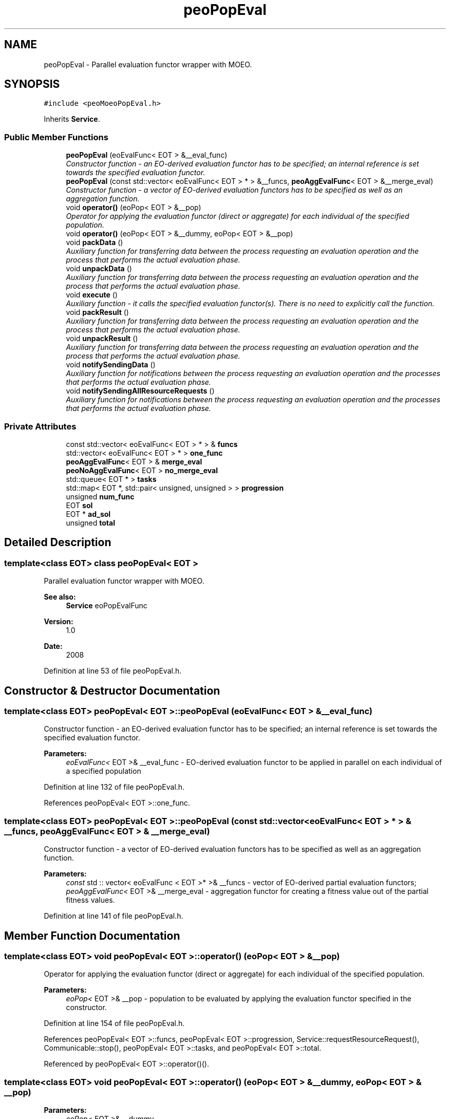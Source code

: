 .TH "peoPopEval" 3 "29 Feb 2008" "Version 1.1" "ParadisEO-PEO-ParallelanddistributedEvolvingObjects" \" -*- nroff -*-
.ad l
.nh
.SH NAME
peoPopEval \- Parallel evaluation functor wrapper with MOEO.  

.PP
.SH SYNOPSIS
.br
.PP
\fC#include <peoMoeoPopEval.h>\fP
.PP
Inherits \fBService\fP.
.PP
.SS "Public Member Functions"

.in +1c
.ti -1c
.RI "\fBpeoPopEval\fP (eoEvalFunc< EOT > &__eval_func)"
.br
.RI "\fIConstructor function - an EO-derived evaluation functor has to be specified; an internal reference is set towards the specified evaluation functor. \fP"
.ti -1c
.RI "\fBpeoPopEval\fP (const std::vector< eoEvalFunc< EOT > * > &__funcs, \fBpeoAggEvalFunc\fP< EOT > &__merge_eval)"
.br
.RI "\fIConstructor function - a vector of EO-derived evaluation functors has to be specified as well as an aggregation function. \fP"
.ti -1c
.RI "void \fBoperator()\fP (eoPop< EOT > &__pop)"
.br
.RI "\fIOperator for applying the evaluation functor (direct or aggregate) for each individual of the specified population. \fP"
.ti -1c
.RI "void \fBoperator()\fP (eoPop< EOT > &__dummy, eoPop< EOT > &__pop)"
.br
.ti -1c
.RI "void \fBpackData\fP ()"
.br
.RI "\fIAuxiliary function for transferring data between the process requesting an evaluation operation and the process that performs the actual evaluation phase. \fP"
.ti -1c
.RI "void \fBunpackData\fP ()"
.br
.RI "\fIAuxiliary function for transferring data between the process requesting an evaluation operation and the process that performs the actual evaluation phase. \fP"
.ti -1c
.RI "void \fBexecute\fP ()"
.br
.RI "\fIAuxiliary function - it calls the specified evaluation functor(s). There is no need to explicitly call the function. \fP"
.ti -1c
.RI "void \fBpackResult\fP ()"
.br
.RI "\fIAuxiliary function for transferring data between the process requesting an evaluation operation and the process that performs the actual evaluation phase. \fP"
.ti -1c
.RI "void \fBunpackResult\fP ()"
.br
.RI "\fIAuxiliary function for transferring data between the process requesting an evaluation operation and the process that performs the actual evaluation phase. \fP"
.ti -1c
.RI "void \fBnotifySendingData\fP ()"
.br
.RI "\fIAuxiliary function for notifications between the process requesting an evaluation operation and the processes that performs the actual evaluation phase. \fP"
.ti -1c
.RI "void \fBnotifySendingAllResourceRequests\fP ()"
.br
.RI "\fIAuxiliary function for notifications between the process requesting an evaluation operation and the processes that performs the actual evaluation phase. \fP"
.in -1c
.SS "Private Attributes"

.in +1c
.ti -1c
.RI "const std::vector< eoEvalFunc< EOT > * > & \fBfuncs\fP"
.br
.ti -1c
.RI "std::vector< eoEvalFunc< EOT > * > \fBone_func\fP"
.br
.ti -1c
.RI "\fBpeoAggEvalFunc\fP< EOT > & \fBmerge_eval\fP"
.br
.ti -1c
.RI "\fBpeoNoAggEvalFunc\fP< EOT > \fBno_merge_eval\fP"
.br
.ti -1c
.RI "std::queue< EOT * > \fBtasks\fP"
.br
.ti -1c
.RI "std::map< EOT *, std::pair< unsigned, unsigned > > \fBprogression\fP"
.br
.ti -1c
.RI "unsigned \fBnum_func\fP"
.br
.ti -1c
.RI "EOT \fBsol\fP"
.br
.ti -1c
.RI "EOT * \fBad_sol\fP"
.br
.ti -1c
.RI "unsigned \fBtotal\fP"
.br
.in -1c
.SH "Detailed Description"
.PP 

.SS "template<class EOT> class peoPopEval< EOT >"
Parallel evaluation functor wrapper with MOEO. 

\fBSee also:\fP
.RS 4
\fBService\fP eoPopEvalFunc 
.RE
.PP
\fBVersion:\fP
.RS 4
1.0 
.RE
.PP
\fBDate:\fP
.RS 4
2008 
.RE
.PP

.PP
Definition at line 53 of file peoPopEval.h.
.SH "Constructor & Destructor Documentation"
.PP 
.SS "template<class EOT> \fBpeoPopEval\fP< EOT >::\fBpeoPopEval\fP (eoEvalFunc< EOT > & __eval_func)"
.PP
Constructor function - an EO-derived evaluation functor has to be specified; an internal reference is set towards the specified evaluation functor. 
.PP
\fBParameters:\fP
.RS 4
\fIeoEvalFunc<\fP EOT >& __eval_func - EO-derived evaluation functor to be applied in parallel on each individual of a specified population 
.RE
.PP

.PP
Definition at line 132 of file peoPopEval.h.
.PP
References peoPopEval< EOT >::one_func.
.SS "template<class EOT> \fBpeoPopEval\fP< EOT >::\fBpeoPopEval\fP (const std::vector< eoEvalFunc< EOT > * > & __funcs, \fBpeoAggEvalFunc\fP< EOT > & __merge_eval)"
.PP
Constructor function - a vector of EO-derived evaluation functors has to be specified as well as an aggregation function. 
.PP
\fBParameters:\fP
.RS 4
\fIconst\fP std :: vector< eoEvalFunc < EOT >* >& __funcs - vector of EO-derived partial evaluation functors; 
.br
\fIpeoAggEvalFunc<\fP EOT >& __merge_eval - aggregation functor for creating a fitness value out of the partial fitness values. 
.RE
.PP

.PP
Definition at line 141 of file peoPopEval.h.
.SH "Member Function Documentation"
.PP 
.SS "template<class EOT> void \fBpeoPopEval\fP< EOT >::operator() (eoPop< EOT > & __pop)"
.PP
Operator for applying the evaluation functor (direct or aggregate) for each individual of the specified population. 
.PP
\fBParameters:\fP
.RS 4
\fIeoPop<\fP EOT >& __pop - population to be evaluated by applying the evaluation functor specified in the constructor. 
.RE
.PP

.PP
Definition at line 154 of file peoPopEval.h.
.PP
References peoPopEval< EOT >::funcs, peoPopEval< EOT >::progression, Service::requestResourceRequest(), Communicable::stop(), peoPopEval< EOT >::tasks, and peoPopEval< EOT >::total.
.PP
Referenced by peoPopEval< EOT >::operator()().
.SS "template<class EOT> void \fBpeoPopEval\fP< EOT >::operator() (eoPop< EOT > & __dummy, eoPop< EOT > & __pop)"
.PP
\fBParameters:\fP
.RS 4
\fIeoPop<\fP EOT >& __dummy 
.br
\fIeoPop<\fP EOT >& __pop 
.RE
.PP

.PP
Definition at line 149 of file peoPopEval.h.
.PP
References peoPopEval< EOT >::operator()().
.SS "template<class EOT> void \fBpeoPopEval\fP< EOT >::packData ()\fC [virtual]\fP"
.PP
Auxiliary function for transferring data between the process requesting an evaluation operation and the process that performs the actual evaluation phase. 
.PP
There is no need to explicitly call the function. 
.PP
Reimplemented from \fBService\fP.
.PP
Definition at line 173 of file peoPopEval.h.
.PP
References peoPopEval< EOT >::progression, and peoPopEval< EOT >::tasks.
.SS "template<class EOT> void \fBpeoPopEval\fP< EOT >::unpackData ()\fC [virtual]\fP"
.PP
Auxiliary function for transferring data between the process requesting an evaluation operation and the process that performs the actual evaluation phase. 
.PP
There is no need to explicitly call the function. 
.PP
Reimplemented from \fBService\fP.
.PP
Definition at line 187 of file peoPopEval.h.
.PP
References peoPopEval< EOT >::ad_sol, peoPopEval< EOT >::num_func, and peoPopEval< EOT >::sol.
.SS "template<class EOT> void \fBpeoPopEval\fP< EOT >::packResult ()\fC [virtual]\fP"
.PP
Auxiliary function for transferring data between the process requesting an evaluation operation and the process that performs the actual evaluation phase. 
.PP
There is no need to explicitly call the function. 
.PP
Reimplemented from \fBService\fP.
.PP
Definition at line 205 of file peoPopEval.h.
.PP
References peoPopEval< EOT >::ad_sol, and peoPopEval< EOT >::sol.
.SS "template<class EOT> void \fBpeoPopEval\fP< EOT >::unpackResult ()\fC [virtual]\fP"
.PP
Auxiliary function for transferring data between the process requesting an evaluation operation and the process that performs the actual evaluation phase. 
.PP
There is no need to explicitly call the function. 
.PP
Reimplemented from \fBService\fP.
.PP
Definition at line 214 of file peoPopEval.h.
.PP
References peoPopEval< EOT >::ad_sol, Service::getOwner(), peoPopEval< EOT >::merge_eval, peoPopEval< EOT >::progression, Communicable::resume(), Thread::setActive(), and peoPopEval< EOT >::total.
.SS "template<class EOT> void \fBpeoPopEval\fP< EOT >::notifySendingData ()\fC [virtual]\fP"
.PP
Auxiliary function for notifications between the process requesting an evaluation operation and the processes that performs the actual evaluation phase. 
.PP
There is no need to explicitly call the function. 
.PP
Reimplemented from \fBService\fP.
.PP
Definition at line 247 of file peoPopEval.h.
.SS "template<class EOT> void \fBpeoPopEval\fP< EOT >::notifySendingAllResourceRequests ()\fC [virtual]\fP"
.PP
Auxiliary function for notifications between the process requesting an evaluation operation and the processes that performs the actual evaluation phase. 
.PP
There is no need to explicitly call the function. 
.PP
Reimplemented from \fBService\fP.
.PP
Definition at line 251 of file peoPopEval.h.
.PP
References Service::getOwner(), and Thread::setPassive().
.SH "Member Data Documentation"
.PP 
.SS "template<class EOT> const std :: vector< eoEvalFunc < EOT >* >& \fBpeoPopEval\fP< EOT >::\fBfuncs\fP\fC [private]\fP"
.PP
\fBParameters:\fP
.RS 4
\fIstd\fP :: vector< eoEvalFunc < EOT >* >& funcs 
.br
\fIstd\fP :: vector< eoEvalFunc < EOT >* > one_func 
.br
\fIpeoAggEvalFunc<\fP EOT >& merge_eval 
.br
\fIpeoNoAggEvalFunc<\fP EOT > no_merge_eval 
.br
\fIstd\fP :: queue< EOT* >tasks 
.br
\fIstd\fP :: map< EOT*, std :: pair< unsigned, unsigned > > progression 
.br
\fIunsigned\fP num_func 
.br
\fIEOT\fP sol 
.br
\fIEOT\fP *ad_sol 
.br
\fIunsigned\fP total 
.RE
.PP

.PP
Definition at line 119 of file peoPopEval.h.
.PP
Referenced by peoPopEval< EOT >::execute(), and peoPopEval< EOT >::operator()().

.SH "Author"
.PP 
Generated automatically by Doxygen for ParadisEO-PEO-ParallelanddistributedEvolvingObjects from the source code.

